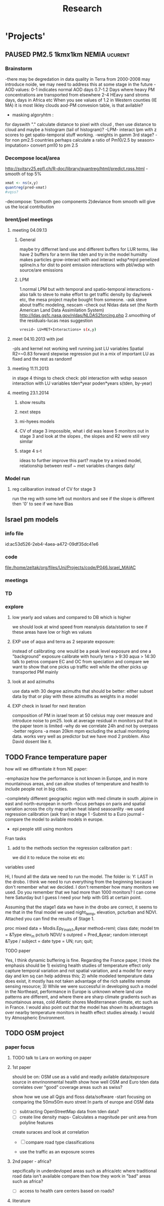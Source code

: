 #+TITLE: Research 
#+TODO: TODO(t) EXP(e) | SUBMITTED(s) K_TRACK(k) PAUSED(p) DONE(d) 
#+CATEGORY: work
#+TAGS:  first(f) read_only(r) allan(a) 
#+STARTUP: overview  inlineimages eval: (org-columns)
#+PRIORITIES: A
#+OPTIONS: toc:nil 

* 'Projects'
** PAUSED PM2.5 1kmx1km NEMIA					    :ucurent:
  
*** Brainstorm
-there may be degredation in data quality in Terra from 2000-2008 may introduce noide, we may need to address this at some stage in the future
-AOD values:
0-1 indicates normal AOD days
0.7-1.2 Days where heavy PM concentrations are transported from elsewhere
2-4 HEavy sand stroms days, days in Africa etc
When you see values of 1.2 in Western counties (IE MA) it is most likley clouds
aod-PM convesion table, is that avilable?
- masking algoryhtm :
for dayswith "." calculate distance to pixel with cloud , then use distance to cloud and maybe a histogram (tail of histogram)?
-LPM- interact lpm with z scores to get spatio-temporal stuff working.
-weights in gamm 3rd stage?
-for non pm2.5 countries perhaps calculate a ratio of Pm10/2.5 by season> imputation> convert pm10 to pm 2.5
*** Decompose local/area
http://svitsrv25.epfl.ch/R-doc/library/quantreg/html/predict.rqss.html
-smooth of top 5%
#+begin_src r
xmat <- ns(x,y)
quantreg(pred~xmat)
#vqss?
#+end_src
-decompose:
1)smooth geo components
2)deviance from smooth will give us the local contribution
*** brent/joel meetings
**** meeting 04.09.13
***** General
maybe try differnet land use and different buffers for LUR terms, like have 2 buffers for a term like tden and try in the model
humidty makes particles grow-interact with aod
interact wdsp*mjrd
penelized spline/n.s for dist to point emission
interactions with pbl/wdsp with source/are emissions
***** LPM
1.normal LPM but with temporal and spatio-temporal interactions
-also talk to steve to make effort to get traffic density by day/week etc, the mesa project maybe bought from someone.
-ask steve about traffic modeling, nescam
-check out Nldas data set (the North American Land Data Assimilation System)
http://ldas.gsfc.nasa.gov/nldas/NLDAS2forcing.php
2.smoothing of the residuals-lucas neas suggestion
#+BEGIN_SRC sh
vresid~ LU+MET+Interactions+ s(x,y)
#+END_SRC
**** meet 04.10.2013 with joel
-pls and kernel not working well
running just LU variables Spatial R2=~0.83
forward stepwise regression
put in a mix of important LU as fixed and the rest as randomf
**** meeting 11.11.2013
     :PROPERTIES:
     :ID:       661bffef-4085-46ca-8344-ea0eb62a01ed
     :END:
in stage 4 things to check check:
pbl interaction with wdsp
season interaction with LU variables
tden*year
poden*years
s(tden, by-year)
**** meeting 23.1.2014
***** show results
***** next steps
***** mi-hyees models
***** CV of stage 3 impossible, what i did was leave 5 monitors out in stage 3 and look at the slopes , the slopes and R2 were still very similar
***** stage 4 s-t
      :PROPERTIES:
      :ID:       b1f42285-be84-4b26-8867-5c086e243211
      :END:
ideas to further improve this part?
maybe try a mixed model, relationship between resif ~ met variables changes daily/
*** Model run
**** reg calibaration instead of CV for stage 3
run the reg with some left out monitors and see if the slope is different then '0' to see if we have Bias 
** Israel pm models
   :PROPERTIES:
   :ID:       599074f7-2550-40ab-ba04-782947688ce0
   :END:
*** info file
id:ac53d526-2eb4-4aea-a472-09df35dc41e6
*** code
file:/home/zeltak/org/files/Uni/Projects/code/P046.Israel_MAIAC
*** meetings
*** TD
*** explore
**** low yearly aod values and compared to DB which is higher
 we should look at wind speed from reanalysis data/station to see if these areas have low or high ws values

**** EXP use of aqua and terra as 2 separate exposure:
instead of calibrating: one would be a peak level exposure and one a "background" exposure
calibrate with hourly 
terra > 9:30
aqua > 14:30 
talk to petros
compare EC and OC from speciation and compare
we want to show that one picks up traffic well while the other picks up transported PM mainly
**** look at aod azimuths
 use data with 30 degree azimuths that should be better:
 either subset data by that or play with these azimuths as weights in a model 

**** EXP check in Israel for next iteration
composition of PM in israel
teom at 50 celsius  may over measure and introduce noise to pm25.
look at average residual in monitors 
put that in the paper teom is limited
-why do we correlate 24h and not by overpass
-better regions
-a mean 20km mpm excluding the actual monitoring data. works very well as predictor but we have mod 2 problem. Also David dosent like it.
** TODO France temperature paper
   :PROPERTIES:
   :ID:       661912dc-74af-472a-ad07-f57affd87b96
   :END:
**** how will we diffrantiate it from NE paper:
-emphasize how the performance is not known in Europe, and in more mountainous areas, and can allow studies of temperature and health to include people not in big cities. 

-completely different geographic region with med climate in south ,alpine in east and north-european in north
-focus perhaps on paris and spatial variation across the city
map urban heat island
seasoanlity
-we used regression calibration (ask fran) in stage 1
-Submit to a Euro journal
-compare the model to avilable models in europe.
- epi people still using monitors
**** Fran tasks
***** add to the methods section the regression calibration part :
we did it to reduce the noise etc etc 

**** variables used
Hi,
I found all the data we need to run the model.
The folder is: Y:\France LAST in the drobo.
I think we need to run everything from the beginning because I don't remember what we decided.
I don't remember how many monitors we used. Do you remember that we had more than 1000 monitors? 
I can come here Saturday but I guess I need your help with GIS at certain point.


Assuming that the stage1 data we have in the drobo are correct, it seems to me that in the final model we used night_temp, elevation, pcturban and NDVI. Attached you can find the results of Stage 1.

proc mixed data = Modis.Ep_Final_s1_&year method=reml;
 class date;
  model tm = &Type elev_m pcturb NDVI/  s outpred = Pred_&year;
   random intercept &Type / subject = date type = UN;
run;
quit;
**** TODO paper
Yes, I think dynamic buffering is fine. Regarding the France paper, I think the emphasis should be 1) existing health studies of temperature effect only capture temporal variation and not spatial variation, and a model for every day and km sq can help address this; 2) while modeled temperature data does exist, it mostly has not taken advantage of the rich satellite remote sensing resource; 3) While we were successful in developing such a model in the Northeast, performance in Europe is unknown where land use patterns are different, and where there are sharp climate gradients such as mountainous areas, cold Atlantic shores Mediterranean climate, etc such as in France. I would also point out that the model has shown its advantages over nearby temperature monitors in health effect studies already.  I would try Atmospheric Environment. 
** TODO OSM project
*** paper focus
**** TODO talk to Lara on working on paper
**** 1st paper
should be on:
 OSM use as a valid and readly avilable data/exposure source in envrinonmental health 
show how well OSM and Euro tden data correlates over "good" coverage areas such as swiss?

show how we use all Qgis and floss data/software
-start focusing on comparing the 50mx50m euro street In parts of europe and OSM data

- [ ] subtracting OpenStreetMap data from tden data?
- [ ] create line density maps- Calculates a magnitude per unit area from polyline features
create suraces and look at correlation 
- [ ] compare road type classifications 

- use the traffic as an exposure scores 
**** 2nd paper - africa?
sepcifically in underdevloped areas such as africa/etc where traditional road data isn't available
compare then how they work in "bad" areas such as africa?
- [ ] access to health care centers based on roads? 
**** literature
  perliminary lit review on OSM use in environmental health resulted in little to no studies
  there are some stuides using OSM as data sources in public health in general but no comparios or quantative examples on OSM vs traditinal traffic/road use data
  however there are many studies looking at OSM and OSM use in studies in terms of valididty, accuracy coverage etc:

  http://koenigstuhl.geog.uni-heidelberg.de/publications/2010/Zielstra/AGILE2010_Zielstra_Zipf_final5.pdf

  http://link.springer.com/chapter/10.1007/978-3-319-14280-7_15

  http://ieeexplore.ieee.org/xpl/login.jsp?tp=&arnumber=6822226&url=http%3A%2F%2Fieeexplore.ieee.org%2Fxpls%2Fabs_all.jsp%3Farnumber%3D6822226

  http://wiki.openstreetmap.org/wiki/OSM_and_OSL_differences_analysis

**** data 
***** Africa data:
 we are focus tanzania and then zoom area round dar el salam in spcifacly
 OSM-data OSM
 road data isn't there from govermental agencies


 What is available
 Which country are we comparing?
***** Euro (swiss)
 what data is available:
 send the road network data
 eurodata at 50m comapre to OSM data

** DVT admissions and PM
   :PROPERTIES:
   :ID:       2668bdf2-f4de-40cd-b57f-101a88076ba7
   :END:
*** info
The variable thromb is based on the first main diagnosis of admission, while thromb2 is based on primary and secondary admissions.
The ICD are below
thromb=0;
if (icd11 in (415, 451, 453)) then thromb=1;
*** secondary stage
**** Ask antonella about medical history, prev admisons, causes
-look into weather had cancer yes/no
-hospitalized last 90 days
**** add interactions
:PROPERTIES:
     :ID:       bd8bcdf7-4bbc-44f4-a7f2-eb65bdd2d333
     :END:
- for c-xover try individual level and zip level SES, sex, urban-rural
- interact with ndvi/percet of open space in both short and long term
  (CXover and Ts)
-look at interacting with season (winter vs summer)
**** Survival analysis
     :PROPERTIES:
     :ID:       8e80e09e-3dba-4bb1-a09e-50c09b8b28f5
     :END:
Try running a survival anlysis or maybe a posion survival analyis (SA) (look at johana 6 city paper)
if running a posion SA we can extract the random slopes fro every zipcode and with smoothing create a spatial map showing risk areas
*** Smooth the random slopes to create risk maps
*** peripheral artery disease (Andrea) and AE
**** idea
By reading this paper it came back to my mind that there is another orphan cardiovascular disease in air pollution research: peripheral artery disease. This is usually due to atherosclerosis and narrowing of the arteries in the limbs and an lead to severe outcomes such as amputation.
 It makes sense to be affected by air pollution, but last time I checked no one had published anything on this. With a large database and geospatial resolution, PAD would be an obvious one to look at.
**** data from antonella
when there is no 2, it means that they are created form first diagnosis, when there is the 2 it means that are created based on 1 and up to 5 secondary diagnosis
so the ones with the 2 should have higher numbers of hospitalizations    

** Mexico PM model 
   :PROPERTIES:
   :ID:       6bbf7400-720f-437e-bbbc-213154482dd2
   :END:
*** mexico joels ideas

consider using other pollutants around the city specifacly indicators for high traffic, use n02 and co and create an indicator where co/pm and no/pm is in the top third and create a high traffic indicator
-similarly try to make an indicator for partical color composition, look at ratio for pm10 and pm2.5
-filter for spatial pattern-cloud contaminated days
-concnerd using teoms Vs filter based (like in the usa) 
-use aeronet site in city to check maiac aod
- interactions for time for almost anything if you run a full model: interact with aod, all LU, all met. each one interacting
- lag terms for every day well have lags:
 pm~aod+aod01
if prev day isnt avilable we use the same day twice
-to borrow information across space create a variable that weights and down weights low aod observations per day
*** Top pri
**** EXP weight sites in Mod1 by inverse of nearby missing AOD (downweight sites near clouds)	 	
**** Joel suggests we put time interactions on almost everything
  which interaction
  file:/home/acjust/projects/airmex/code/LUR_Mex_1b_clean_local.R

**** if no points to calibrate against - maybe don't use mean slope/intercept for mod2 prediction
  what about instead clustering to find characteristics of days that predict the AOD-pm relationship
  and substituting slopes/intercepts from those instead for the many days when no calibration is occuring because mod1 is empty on that day (no aod near monitors)

**** EXP add high res local smoothing in mod1 
  in mod1 file, join the monitor to average of nearby AOD

**** Workflow and fixes
**** EXP Discover patterns of bad AOD data using spatstat to check for contiguous regions

***** create paths so S:/ and S:/EOME taken care of automatically
***** EXP Enhance geomerge
      :PROPERTIES:
      :ID:       063b3058-0d6b-4f36-820c-adfd60cf1f8f
      :END:
don't fail on missing
don't require matrix ID to be character
better arguments inline with common gis terminology

***** joel and Bernt talk
****** Dynamic threshold of high aod (exclude high aod if monitor are low)
****** Or substitute nearby Monitor pm if aod high but Mon is low (bad ground measure).
****** Look at diurnal pattern (pm, pbl) to predict when build up occurs. Use both aqua and terra as predictors?
****** Cross validation: bootstrap prediction after leaving out two monitors with replacement, make predictions, check r2
****** Try aod divided by pbl. Or cluster groups of days (by pbl profile). Fit different models for subsets?
****** Handle data as a matrix, smooth with a weighted kernel. Strip off measures near edges.

**** EXP add flag to exclude closest in mean calc in geomerge/nearestbyday
**** PLS regression 
*** lower pri
**** TODO [#A] LUR; space-time smoothing; nearby cells weighted for missing and previous day (if gone, use today)
**** is the ground monitoring data under a cloud otherwise the same as when not clouded (apart from precip events)?
**** does relationship of Aqua and Terra give us info? early pollutant build-up vs continuous across the day? :newdata:
**** can I extract cloudiness from NOAA dataset?
**** can we construct a surrogate for particle color composition?
**** pick satellite (Aqua vs Terra) based on which one has lower uncertainty in gridcells that join to monitors :newdata:
**** validate at schools
  To show that AOD is helping
  compare mod3 predictions with measures at schools
  how does this compare to assigning the closest real mon?

**** LUR-Mex: Why is our mod1 dropping UIZ and SJA in much of 2007 - it looks like there was daymean measured there before
**** compare two approaches to imputing at sites missing all AOD (in a year)
    - after stage 3, assign the closest grid cell prediction (or average the near ones)
    - fill in those grid cells with stage 2 predictions and then run the smooth mod3 part
    - add land use terms later on to improve these predictions further

**** transform elevation so that it isn't correlated with intercept (subtract min before log)

**** running all years at once vs 1 year at a time (mod1 in particular)
**** are there temporal trends? 
**** look at a plot of the random slopes and intercepts as a function of time
**** can we get traffic data from google
**** if points are completely missing				    :newdata:
  wait and see if after the new data we still have missing grids
  take average of closest non-missing bestpred by day - to smooth over them

**** use OpenStreetMap roadways (downloaded July 31, 2013)
**** show relation of PBL height and how well AOD agrees with monitor (is this unique to MCMA?)
**** show importance of roadway network as a source - maybe fit model without a rden and show how gridcell estimates differ as a function of the proportion of heavy roadways

**** stage 4 model (local PM)t					  :coremodel:
  take residuals from stage 3 model and then regress that with 
  very fine resolution (50 or 100 or 200m) spatial and temporal terms
  this could be added back to overall prediction - much more detail because not just on 1x1 scale

**** Try removing (in mod1&2) aodid gridcells that have very few passable days (<100) :newdata:
  since they may have ground conditions that are weird

**** incorporate MODIS characteristics for aodid grid cells (or other landcover dataset)
  especially since these could change over the decade


**** Checking new data						  :coremodel:
  aeronet: AOT_440 in 2003 2004 vs schools PM
  look at REDMA (filter based PM2.5) 
  look hour of flyover PM2.5 (could diurnal throw us off) using dat.hr
  interaction with rain (rain scatter looks like particles)
  Redo time series plot dropping points on rain days

**** some monitors are poorly correlated with aod:		    :newdata:
  why is this? geography (notheast of the city); 
   political boundaries (outside df run by different agency)?; 
   elevation? proximity to local sources?
**** additional covs. 
  Data to integrate/other data sources:

  Use spatially distributed precipitation data (but maybe only DF, see also conagua?)

  Add in some representation of point sources (layer in GIS)

  Use land use/greenspace
    
**** Use aeronet - maybe as a super-monitor (weighted?) Use other satellite data?


**** Use a latent class linear mixed model (LCLMM) to generate PBL patterns as predictors (see ?lcmm::hlme); 
  See also Schafer et al.

**** Proportion of the day with wind from the north (if point sources matter)?
**** Andrew Ng's strategy for assessing bias vs variance in prediction algorithms (see coursera videos)
****  Should we try to impute missing PBL (especially runs of multiple missing days) 
**** Construct directional buffers and intersect these with road density for each point;
  consider upwind traffic on each day (directional road density weighted by daily wind)

**** TODO spatial join to best close point
  Instead of taking the closest AOD point to each monitor for each day, what if we took each of the points within some distance and ran a regression then preferentially weight our selection AOD points to pick those sites with best agreement to monitor (likely a function of local land use features). The best agreement could be not the closest point, but the one downwind the most, or with the most similar amount of roadway, etc... This could really impact calibration in Mod1.
  see also LUR_Mex_4b_2_vignette_spatialjoin.R

****  Are there better predictions at stations with their own met monitoring?
  does it matter if you have the spatial/temporal covs from your own monitor Vs. borrowing it from nearby
****  Does open streetmap give the same predictions as municipal GIS
**** TODO For any pair of monitors, what is their correlation as a function of distance (manual semivariogram)
****  Are seasonal patterns driven by rain alone or rain + other factors
****  If there are temporal patterns (decreases) are any particular predictors major drivers of these trends (interaction by time)
****  If we compare school monitor stations with closest SIMAT monitor - how good are they?
**** Fix R code to convert latlon to UTM 14N
****  Why is our mod1 dropping UIZ and SJA in much of 2007 - it looks like there was daymean measured there before :newdata:
**** Add no2 and co; indicator for days with high co to pm ratio (top third), same with no2	 	
  using additional monitoring data (co-pollutants) as an indicator of the composition (daily or by sub-region&day)
**** Add pressure to data from noaa	 	
**** Air mex Pm 10 to pm2.5 ratio, could that change how well it fits	 	

 		
**** Calibrate TEOM against filter-based PM2.5 measure - could burn off volatiles and under-report PM2.5, maybe varying by seasons/locations	 	
**** import from HDF4 using R: maybe recompile rgdal from source? see link	 	
**** impute missing pbl	 	
 	  check out Amelia, maybe single impute time-series?
	  http://cran.r-project.org/web/packages/Amelia/vignettes/amelia.pdf
****  RH modifies particle size distribution - need to include	 	
****  scraping google or bing road traffic	 	
****  use lots of spatial terms with PLS regression a la Sampson paper 
****  seasonal patterns - are these just due to rain?	 	

*** Health outcome studies
***** Birth outcome analysis
****** Derive predictions for different lag times/prenatal periods 
****** and plot bweight~airpollution parameter as a function of prenatal windows
****** distribuated lag model
****** Assign participant addresses to ageb as a proxy for neighborhood?
*** papers 
**** methods paper
***** draft methods - ask Mara about GPS devices used by drivers	 	
*** exposure paper #1
**** critical path to be done for paper
***** fix CV convergance errors/fix approach in general
  update local datasets 
    RAMA, precip, pbl
  recast data to Yuji's centroids
    AOD
    road density
    elevation
  handle missing pbl
  run three stages again
  minimal additional cloud cleaning
  draft results
*** TODO explore road classifications 
** Italy PM models
*** Diffrances then NE paper:
- in in europe
- mountanius regions in north mediteranian climate in south
-Submit to a Euro journal
-compare the model to the ESCAPE LUR models, show how we do much
better
-compare in Brecsia- the town with and without smellter, talk to
Brent about this
- aod in upwind squere is excellent predictor for a specifc grid cell 
avg Per day, weighted average per grid cell 
*** Bob Wright italian Grant
*** grant reports,how do we publish so the grant doesent get annoyed, first author where, etc
exposure paper- france -last or first
exposure paper-massimo first/last
*** TODO OMI OC
how well the maiac algo does with high OC (organic carbon) in southern italy.
aerosol index OMI- second iteration
from email:

#+BEGIN_EXAMPLE
I want to report an interesting discussion I had last week with Daniel Jacob. We have a Indonesian Smoke project, where Daniel's group runs nested GEOS-Chem models for Southeast Asia with fire emissions estimates from a group at Columbia (Ruth DeFries) and I do a health impact assessment. There was one seasonally unusual air pollution peak in Singapore which was due to fires in Indonesia, but AOD did not pick it up. However, the OMI Aerosol Index did. Daniel's group came up with two contributing factors. One is that there was some sand transport from Arabia and and the look up tables do very poorly when dust is mixed with organic carbon. The other is that the AI from OMI is in the near ultraviolet, and organic aerosols are picked up better in that frequency. 
This may have implications for Italy, where there is dust transport, even when there is not a peak event, and where there is wood smoke in the winter. I wonder if we could look at AOD in the 400nm range, or make use of the AI to help with the model?
#+END_EXAMPLE

** MAIAC EURO Consortium 
*** info file
id:
*** code
file:
*** meetings
**** Kees talk 13.5.2015
***** elena 
 john goliver 
***** data AOD is being processed for Swiss
 should be ready by next 48h
 will send via FTP 
***** skype call to discuss meeting agenda
***** OSM project 
 see [[*OSM project][OSM project]]
***** TODO create a pan euro dataset
**** Kees talk 03.06.2015
***** hired a ma student to work on OSM project
 perhaps organize a skype call soon between us? or start with getting her data
***** AOD data is proccesing..
 took long time but should be ready in next few days
***** TODO rome meeting 07/2015
grant aim data for whole europe including osm data
impute pm2.5 from pm10 data in low pm2.5 years
*** TD
**** TODO send massimo AOD Sweden
**** TODO [#A] send KEES AOD corrected swiss data
*** grant ideas
**** supplementing PM2.5 with PM10-25 relationship in  that year
**** compare euro wide model with localized model
**** centralized repositoary and data sharing
for my NAS, with FTP access to project members?
later if we get grant money we can build a server+NAS some centralized location
**** GEOSCehm integration
** italy temperature models
*** Ideas
tmin tmax use 4 measuremtns per day and use aqua and terra talk to
brent of a method to to a sophisticated way to impute t from aqua and
track`
** Israel temperature models (LST-ta)- Aaar Rozenfeld
*** different calibration methids 
*** comparing the wrf model in israel to our model as part of the methods paper
** Sulfate analysis-explore calibrating the data we have with Sulfate instead of PM2.5
    :PROPERTIES:
    :ID:       d458a94c-40a6-4b76-9ebe-020f7b9a3fa8
    :END:
**** Get and use 3X3 km data?
**** get sulfate data from EPA
antonella dosent have sulfate data, is it from EPA data website?
- specification data from antonella
-also email choon min
** Multi Pollutant project-living in the modern environment (with Jamie)
*** meeting with jamie
**** 15.7.2013 prepare MA datasets of temp,PM,NDVI,SES stuff and other perhaps to prepare to the regression tree
-look into Ozone (O3) and sat. data for possible future modeling
-So2 is very low in the usa, better to look at NO2
-NDVI as an exposure
-Noise is very hard to model, no noise data, height, buliding material etc
-walkabilty
-comapre urban vs rural and citiy vs city (Boston Vs New York)
-access to food places (such as supermarket etc) - can use google maps for that maybe
-maps to create shape files
-mcast scores in MA (standerized tests), this test is taken by all MA students> can be used as an outcome
-conn health data (birth weight)
*** stat metoods
**** regression tree speciffacly random forest
-regression trees (usually run in R) are like informative clustering with health end points> exposure
-the theory is to put all exousre variables (with temporal variation not SES etc) and it will give you for the specific outcome what the most important one is. its like running all these interactions for ll the exposuresi
-the random forst is an attempty to make it more robust, and see which Variable (exposres in our case) is most important
**** Check Mboost R package for regression trees
*** things to look at as exposures
-urban form
-wakability
-prox to hospitals
-socio economic disatvanteges measures
-urban classification
*** meeting with Allan and Jamie
** Noise pollution Israel- omer harovi
*** sources
**** israel contacts
Shuki Cohen from Matat, or Shlomo may also be able to help you
    
** haifa project
*** map of mean BW, height and circumfernace compared the delta of these variables (change over year)
compare this to tel aviv and hadera
this is done per SSA in haifa and tel aviv and hadera for the whole city
*** main exposure-outcome 
**** double kernel exposure (will be as contour)
beysian kriging- nox sox pm2.5 (used in some station from imputin from pm10 via a 0.45 ratio)
*** checking deltas of change in air pollution and changes in outcome
look at change in delta air pollution vs delta of change in outcome 

** France Pm models
*** info file
id:23371787-acbe-41fa-8bab-5a2e91c1e61e
*** code
file:/home/zeltak/org/files/Uni/Projects/code/P031.MAIAC.France

*** Meetings
**** johanna meeting [2015-06-12 Fri] 
*** TODO'S

** OSM-environmental health project (lara)
*** info file
id:
*** code
file:

** R01 Cardiovascular Health and Air Pollution: A National Study
*** info file
id:
*** code
file:
*** meetings
**** preliminary exposure talk talk [2015-05-26 Tue] 
 To summarize our talk today we agreed to have a framework in place which will include the following:
 1.we will start in the next few weeks to build a nationwide dataset with all the temporal and spatial predictor needed for modelling the entire country:
 I will create over the next few days a document of all needed data (including sources and will send it over soon (to mihyee and Anna as well))

 2. We will create soon a overall nationwide 1km grid which will be used for all our modeling in all area.
 we agreed that areas inhabited mainly by coyotes (that is with population of less then X per 1kmsq) will be flagged and later on dropped from the individual modles

 3. We will try to use the same overall modeling methodology in all areas but with slight tweaks for each region (based on the changing geo-climatic conditions)
 This will also allow testing different methods in each region to enhance the fits.

 4. we will make an effort to acquire actual emissions for all point sources across the country (from EPA?)

 5. once we get the nation wide spatial-temporal dataset going we will try and see region each student works on, but this can be discussed further down the road
**** Database building meeting [2015-06-04 Thu] 
***** PM2.5
  - We will gather PM data from both EPA and IMPROVE sources
  - mihye has experience with collection of such data and can collect the data across the USA
  - mihye: could you send us all the link to the new site replacing the Views website?
  - these websites were used before to download the data is:
    http://views.cira.colostate.edu/web/DataWizard/
    http://www.epa.gov/ttn/airs/airsaqs/detaildata/downloadaqsdata.htm
  - Also we should contact Qian (cced) and coordinate this with him,  since he will also be running USA wide GEOSCHEM models and we don't want to duplicate our data collection efforts
  - We also need to check the different measurement type (that is teom vs other methods) since this could effect the calibrations

***** AOD
 - AOD MAIAC based data is available on DROBO after mihye downloaded it from my FTP server. 
 - We need to convert the hdf files to csv/MATLAB files 
 - check data availability for all years on USA data
 -  The latest code to extract these hdf via matlab is attached to this email
 -  When shi has time we should discuss Matlab use and how to optimize the code 

***** Meteorology (NCDC/EPA data)
 - We will collect data from NCDC and EPA site and collect the following met data:
 Temp,wdsp,RH,Visibility
 - this is the link to download the NCDC data
 http://www7.ncdc.noaa.gov/CDO/cdoselect.cmd?datasetabbv=GSOD&countryabbv=&georegionabbv=

***** NDVI
 - NDVI data is freely available from the reverb website:
 http://reverb.echo.nasa.gov/reverb/#utf8=%E2%9C%93&spatial_map=satellite&spatial_type=rectangle

 - We use 1 month time scales since NDVI does not vary dramitccly from day to day
****** TODO We should also talk to peter james since he may already have NDVI data on a national scale and we can save use the download and proccesing time.
***** PBL 
 - I already have PBL data from 2000-2012 across the USA
 - we will need to download 2013-2014 data from North American Regional Reanalysis dataset
 - This is the NARR website for PBL
 http://nomads.ncdc.noaa.gov/data.php?name=access#narr_datasets
***** rain/percipitation
 - we may want to also get rain data from the above reanalysis data
 http://nomads.ncdc.noaa.gov/data.php?name=access#narr_datasets
***** Roads
 - We can use ESRI or TIGER road data classified into (classified 'A' roads) and create surfaces to calculate "road density" as a proxy for traffic density. This has worked well in the past yet it is time invariant.
 - we excluded A5 (vehicular tracks), A65 (ferry crossings) and A7(other thoroughfares, walkways, alleys, driveways).  
 - We use ArcGIS Spatial Analyst Line Density tool was used to calculate density of roads per sq km within 1 km for 1 km grid.
 - Another approach would be to look into national road density data (either observed data or modeled). here is a link to investigate
 http://www.rita.dot.gov/bts/sites/rita.dot.gov.bts/files/publications/national_transportation_atlas_database/index.html

***** fire indicator from modis 
 - We will try to investigate fire indicators from MODIS to try to incorperate as a predictor in specific areas across the USA
 http://modis.gsfc.nasa.gov/data/dataprod/nontech/MOD14.php
***** dust
 - The same will go for Dust , this is important in the south-western areas and arid places.
***** omi data
 - We will investigate the Aerosol index and  ultra violet index of the OMI satellite.
 - Below is in depth details on the OMI satellite
****** OMI - Ozone Monitoring Instrument
 OMI, onboard NASA’s EOS-Aura (Earth Observing System-Aura), measures the Earth reflectance spectra in both the VIS and UV spectral bands (270–500 nm) and has been used to distinguish between UV-absorbing aerosols, such as desert dust, and weakly UV-absorbing aerosols and clouds (Kazadzis et al. 2009; Stammes and Noordhoek 2002). Aura was launched into a sun-synchronous orbit on July 15, 2004, and globally observes e earth between 13:00-14:00 UTC with a nearly daily pass. The Aura satellite orbits at an altitude of 705 km in a sun-synchronous polar orbit with an exact 16-day repeat cycle. There is an approximate ~8 min time lapse between the Aqua and Aura overpasses. The orbital inclination is 98.1 degrees, providing latitudinal coverage from 82° N to 82° S
  The OMI is an imaging spectrometer that measures solar light backscattered by the Earth’s atmosphere and surface (Bucsela et al., 2006). The instrument consists of two spectrometers, one measuring the UV spectral range from 270 to 365 nm in two sub-ranges (UV1: 270–314 nm, resolution: 0.42 nm, sampling: 0.32 nm; UV2: 306–380 nm, resolution: 0.45 nm, sampling: 0.15 nm), the other measuring the UV-visible spectrum from 350 to 500 nm (resolution: 0.63 nm; sampling: 0.21 nm). OMI uses a CCD array with one dimension resolving the spectral features and the other dimension allowing a 114º field of view, providing a 2600-km viewing swath transverse to the orbit track. Its nadir spatial resolution ranges from 13x24 to 24x48 km2, depending on the instrument’s operating mode and observing geometry. 

 Products: 
 UV-AAI /VIS-AAI - The absorbing aerosol index (AAI) is derived from the change in the spectral dependence of backscattered UV radiance by aerosols relative to Rayleigh scattering in the 354-388 nm spectral range. The AAI was found to be a useful indicator of elevated concentrations of UV absorbing aerosols, such as dust, taking a near zero value for clouds and weakly absorbing aerosols and a positive value for desert aerosols.
 	
 The measured I is the intensity of light observed by the satellite-sensor while the calculated I is based on radiative transfer model results. The advantages of using the UV-based data for aerosol properties are that in this spectral range most surfaces (except for snow) have very low scattering therefore a good separation with the aerosol-signal is possible. As mentioned earlier, dust particles show positive AAI values while urban fine particles usually have AAI values near. 

 AAOD- The Aerosol Absorbing Optical Depth (AAOD), retrieved from the OMI platform, apparently represents the absorbing fraction of particles dependent on the AOD and the SSA in a certain wavelength.
			
 NO2  - integrated column data (80km vertical resolution) as a proxy to particles created mainly by fossil fuel burning and agriculture sources. It is retrieved in the blue wavelength range (420-450nm)  of the OMI platform .

 Obtaining data examples:
 http://disc.sci.gsfc.nasa.gov/Aura/data-holdings/OMI 
 http://mirador.gsfc.nasa.gov/cgi-bin/mirador/LocationTimeAttribute_Search.pl?tree=project&project=OMI&&dataGroup=L2_V003&dataset=OMAERUV.003&version=003&CGISESSID=d5b768a67f81f0d3cef6a509eb98f524
***** point emmisons and Area emssions 
 - Data will be obtained from EPA
 - include PM25,PM10,NoX,SO2
 - we will calculate total sum of each pollutant,distance to point source emission, total emissions per area, and buffers of 3k,10k,15k around point sources
***** from NLCD raster
 - data will be downloaded from the National Land Cover Database (NLCD)
 http://www.mrlc.gov/nlcd06_data.php
 several LU classifications on can be calculated to the 1km resolution
 We should check we peter james if they already have such data
 These are the values and method we used in previous analysis

 Op Value:21 Developed, Open Space - Includes areas with a mixture of some constructed materials, but mostly vegetation in the form of lawn grasses.  Impervious surfaces account for less than 20 percent of total cover.  These areas most commonly include large-lot single-family housing units, parks, golf courses, and vegetation planted in developed settings for recreation, erosion control, or aesthetic purposes.
 Ld Value: 22 Developed, Low Intensity -Includes areas with a mixture of constructed materials and vegetation.  Impervious surfaces account for 20-49 percent of total cover.  These areas most commonly include single-family housing units.
 Md Value: 23 Developed, Medium Intensity - Includes areas with a mixture of constructed materials and vegetation. Impervious surfaces account for 50-79 percent of the total cover.  These areas most commonly include single-family housing units.
 Hd  Value: 24 Developed, High Intensity - Includes highly developed areas where people reside or work in high numbers. Examples include apartment complexes, row houses and commercial/industrial.  Impervious surfaces account for 80 to100 percent of the total cover.
 Df Value: 41 Deciduous Forest  - Areas dominated by trees generally greater than 5 meters tall, and greater than 20% of total vegetation cover. More than 75 percent of the tree species shed foliage simultaneously in response to seasonal change.
 Ev  Value: 42 Evergreen Forest - Areas dominated by trees generally greater than 5 meters tall, and greater than 20% of total vegetation cover. More than 75 percent of the tree species maintain their leaves all year. Canopy is never without green foliage. 
 Mf Value: 43 Mixed Forest - Areas dominated by trees generally greater than 5 meters tall, and greater than 20% of total vegetation cover. Neither deciduous nor evergreen species are greater than 75 percent of total tree cover.
 Sh Value: 52 Shrub/Scrub - Areas dominated by shrubs; less than 5 meters tall with shrub canopy typically greater than 20% of total vegetation. This class includes true shrubs, young trees in an early successional stage or trees stunted from environmental conditions.
 Gr Value: 71 Grassland/Herbaceous - Areas dominated by grammanoid or herbaceous vegetation, generally greater than 80% of total vegetation.  These areas are not subject to intensive management such as tilling, but can be utilized for grazing.
 Pa  Value: 81 Pasture/Hay  - Areas of grasses, legumes, or grass-legume mixtures planted for livestock grazing or the production of seed or hay crops, typically on a perennial cycle. Pasture/hay vegetation accounts for greater than 20 percent of total vegetation.
 Cr Value: 82 Cultivated Crops - Areas used for the production of annual crops, such as corn, soybeans, vegetables, tobacco, and cotton, and also perennial woody crops such as orchards and vineyards. Crop vegetation accounts for greater than 20 percent of total vegetation. This class also includes all land being actively tilled.

 NLCD 2006 30 m resolution rasters was reclassified as rasters for each of the individual land uses listed above.  In each raster cells with the specified land use were given the value 1 all other cells were set to 0

 ArcGIS Focal statistics tool was used to sum up the 33 X 33 neighboring 30 m cells and the result divided by 1089 to give an approximate value of percent of each land use within 1 km of center point of each 30 m cell.  Missing values, for example along the coast and boundaries of the study region were treated as zero.  The focal statistics tool used a mask extending 5 km beyond the state boundaries for the eastern US states defining the study area.  
 
***** dividing USA into sub regions 
 Traditionally we have clustered ares based on the geo-climatic characteristics of regions across the USA.
 We will look at taking PM monitors and look at correlations between them
 we will then try and cluster these by regions to try and compare that to our traditional way of clustering regions by geo-climatic characteristics.
 We should contact brent regarding the clustering method.

***** pop density
 We can use ESRI data on population per census/tract to get at population density for each 1km gridcell
 mihye already has a system in place and she will be in charge of doing that
 previously we have done this:
 Census block group boundaries from ESRI Data and Maps provided with ArcGIS 10 were used.  Area of block groups in square miles was an attribute in this data and was converted to square kilometers.  This appears to be total square miles not dry land square miles.  Census block group population per square kilometer has been used for the BC model.  The median block group area  in MA is 16 sq km, so block group level data seems an appropriate scale for a 1 km resolution model.  For the 50 m spatial resolution lpm variable block population data was used to estimate population density at a finer spatial scale. A disadvantage of this approach is that it assumes population is uniformly distributed within a census block and noise is introduced by small blocks with 0 population and neighboring blocks with very different populations.  Population density could represent the effects of home heating sources on air pollution or air pollution from traffic at a neighborhood scale. 

***** elevation
 -We can get freely available national DEM data across the USA via USGS:
 http://ned.usgs.gov/
 -Elevation is in  meters and can be interpolated from a 30 m resolution raster created from 1/3 arc second elevation data downloaded from USGS
 -we can use that to extract elevation to each 1km grid cell
 -We should also look at  deriving slopes for each grid cell
 -This can be done with using ArcGis and mihye already has experience of doing that
***** Meris satellite
 Data from european sattelite - We here in my Lab are looking into this and possible future applications

** storke and PM10 in israel
*** TODO ask allan abour long term analysis glmpql cells with 0	      :allan:
** Swiss MAIAC model
*** info filer
id:a2dffbf3-49ef-4fac-ad21-47a2d72a144c
*** code
file:
*** meetings
*** TD

* Future Project Ideas
** PM model (NEXT BRANCH)
*** MAIAC next stages
**** TODO call with Alexei
 cloud cover issue in Mexico; grid cells being masked because of bright surfaces (false clouds) and dropping of clear days
 (long time series with no scene coverage)
Israel data subsets with no raw correlation - Itai will send examples to Alexei (related: not certain why we have big differences
 in R2 from year to year in Israel and Mexico)
dust days not caught by MAIAC (in Israel); Itai and Meytar sending a few examples
(both areas) focus on improving a single year to speed iteration - we nominate 2004 - hopefully this lets us communicate back
 and forth.

We also heard some great suggestions that I am eager to try about TEOM recalibration; characterizing diurnal monitor patterns; comparing aeronet versus the closest monitors; attempting inverse variance weights on AOD; and carefully using both Aqua and Terra.

*** explore Callipso sattelite 
*** Future models ideas
**** TODO supplementing AOD by space and time
     :PROPERTIES:
     :ID:       bd374907-316e-4494-bbb1-f877ef09e627
     :END:
space: perhaps taking aod from n (~ 9) adjacent cells
time: take from prev/next day if no AOD avilable today
also we can maybe weight nearby cells by missingness/distance

**** TODO use calman filter to merge 1x1km to 3x3km
     :PROPERTIES:
     :ID:       162c23d1-7d21-4026-ac93-bbe20193c975
     :END:
we can supplment 1k data with 3k data where we preform lousy and dont do so well
**** look at interactions with wind 
random slope for each slopes for each wind direction
use wind speed to choose the best 9 grid cell aod 
reanalysis data set for wind direction
**** LPM- rule if you have a spline it should stop in distance X etc (₆In example₆ for A1 1500km).
**** Try removing (in mod1&2) aodid gridcells that have very few passable days (<100) :newdata:
     :PROPERTIES:
     :ID:       31731f52-2f71-4a2c-80e8-31e664617df3
     :END:
since they may have ground conditions that are weird

**** NEXT calculate for each day the corr between monitor and surronding AOD point in a X defined distance and take the highest correlation:
     :PROPERTIES:
     :ID:       4a7af949-7755-4087-87d4-d711815d260c
     :END:
modis isn't fixed and we are getting the centroid of the grid
it may be that the closest AOD point does not neccesarly correlate the best in a given point/day due to:
there maybe LU/temporal variables that are not centroid specific 

**** cover less densly populated areas across USA with 3x3 data 
**** smoothing of the residuals-lucas neas suggestion
#+BEGIN_SRC sh
resid~ LU+MET+Interactions+ s(x,y)
#+END_SRC
**** Take those smoothed surfaces from stage 3 and put them into stage 1 as another predictor, and if CV R2 goes up, use them?
**** Use aeronet - maybe as a super-monitor (weighted?) Use other satellite data
     :PROPERTIES:
     :ID:       5ce7437b-68c9-4227-928e-5e222f7cb922
     :END:
**** penelized spline/n.s for dist to point emission
     :PROPERTIES:
     :ID:       e7798cf3-03ab-4c67-be81-1dba135623ec
     :END:

      
**** Better error estimation
I have one other idea regarding error estimation. What I previously proposed samples spatial variability in error. We take the annual error in each monitoring location and do a LUR. But there is also temporal variability in at least the GEOS-Chem output, because the chemistry is not perfect and on some days that will matter more. For this I propose the following. On each day, for a region, e.g. New England, we compute the daily rmse. We can then regress these against temporal factors, mostly meteorological. 

**** mihyee weighted CV
#+BEGIN_SRC R
#remove.packages('lme4');
install.packages('c:/test/lme4_1.0-6.tar.gz', repos=NULL,
type='source')
#http://cran.r-project.org/src/contrib/Archive/lme4/
#If error, install R developer tool (Rtools31.exe default installation
at http://cran.r-project.org/bin/windows/Rtools/)
#After lme4_1.1-5, produces error like random coeff >= obs.
:options(lmerControl=list(check.nobs.vs.rankZ = "ignore"))
#https://github.com/lme4/lme4/issues/175
library(data.table); library(plyr); library(lme4); library(mgcv)
#Making a grand report table
#colnames(mod1table) <- c('Year', 'Group', 'OA_R2', 'CV_R2', 'CV_int',
'CV_int_se', 'CV_slope', 'CV_slope_se', 'RMSPE', 'spatial',
'temporal', 'RMSPE_spatial', 'LPM_CV_R2', 'LPM_CV_int',
'LPM_CV_int_se', 'LPM_CV_slope', 'LPM_CV_slope_se', 'LPM_RMSPE',
'LPM_spatial', 'LPM_temporal', 'LPM_RMSPE_spatial')
mod1table <- matrix(nrow=27, ncol=22); mod1table <- data.frame(mod1table)
colnames(mod1table) <- c('Year', 'Group', 'OA_R2', 'CV_R2', 'CV_int',
'CV_int_se', 'CV_slope', 'CV_slope_se', 'RMSPE', 'spatial',
'temporal', 'RMSPE_spatial', 'LPM_CV_R2', 'LPM_CV_int',
'LPM_CV_int_se', 'LPM_CV_slope', 'LPM_CV_slope_se', 'LPM_RMSPE',
'LPM_spatial', 'LPM_temporal', 'LPM_RMSPE_spatial', 'LPM_CV_2')
mod1table$Year <- rep(2003:2011, each=3); mod1table$Group <- rep(1:3, 9)
lu <- read.csv('C:/Data/Thesis/Topic 2/Data/Local
PM/pm_stations_lpmvariables_2_7_14.csv')
lu$dist_pemis[is.na(lu$dist_pemis)] <- 15; lu$dist_A1[is.na(lu$dist_A1)] <- 50
lu$elev_m <- NULL
m1.formula1 <- as.formula(PM25_2 ~ aod + TEMP.x + DEWP.x + SLP.x +
WDSP.x + VISIB.x + ah_gm3.x + NDVI + elev_m + pbl
                          + pcturb_1km + Emsn_Pt + PM10_Pt + NOX + (1
+ aod|Date/Region2))
m1.formula2 <- as.formula(PM25_2 ~ aod + TEMP.x + DEWP.x + SLP.x +
WDSP.x + VISIB.x + ah_gm3.x + NDVI + elev_m + pbl
                          + pcturb_1km + Emsn_Pt + (1 + aod|Date/Region2))
m1.formula3 <- as.formula(PM25_2 ~ aod + TEMP.x + DEWP.x + SLP.x +
WDSP.x + VISIB.x + ah_gm3.x + (1 + aod|Date/Region2))
m10.formula1 <- as.formula(PM25.y ~ AOD + TEMP.y + DEWP.y + SLP.y +
WDSP.y + VISIB.y + ah_gm3.x + Ave_Elev
                          + p_open + Ems_Pts + Ems_Cnty + A1_dist_km +
Sum_DISTAN + (1 + AOD|Date))
m10.formula2 <- as.formula(PM25.y ~ AOD + TEMP.y + DEWP.y + SLP.y +
WDSP.y + VISIB.y + ah_gm3.y + Ave_Elev
                          + p_open + Ems_Pts + (1 + AOD|Date/Region))
m10.formula3 <- as.formula(PM25.y ~ AOD + TEMP.y + DEWP.y + SLP.y +
WDSP.y + VISIB.y + ah_gm3.y + (1 + AOD|Date/Region))
ctrl <- lmerControl(optCtrl=list(maxfun=50000))
cv.records.year <- list()
options(warn=1) #Produce warnings right away where it occurs (if 2, stops)
for (i in 2003:2011)  {

  for (j in 1:3)  {

    print(paste(i, j))

    m1 <- read.csv(paste('C:/Data/Thesis/Topic 2/Results/Stage
1/Pred/Pred1 CSV/Pred1_', i, '_', j, '.csv', sep=''),
colClasses=c('SiteCode'='character')) #To keep leading zeros in
sitecode
    m10 <- read.csv(paste('C:/Data/Thesis/Topic 2/Deep Blue 10 Km/Data
in CSV/Stage1_', i, '_', j, '.csv', sep=""),
colClasses=c('SiteCode'='character')) #To keep leading zeros in
sitecode

    ####
    #M1<-PART OF SOCKET?
    #M1<-ONLY THE COMMON?
    ####

    combi <- merge(m1, m10, by=c('Date', 'SiteCode'))
    #load CV data for each aod resolution
    CV10.1 <- read.csv('C:/Data/Thesis/Topic 2/Results/Stage 1/Stage1_CV10.csv')
    CV10.10 <- read.csv('C:/Data/Thesis/Topic 2/Deep Blue 10
Km/Stage1_CV10.csv')
    #extract the RSMPE
    RMSPE.spatial.1 <- CV10.1[CV10.1$Year==i & CV10.1$Group==j, 'RMSPE_spatial']
    RMSPE.spatial.10 <- CV10.10[CV10.10$Year==i & CV10.10$Group==j,
'RMSPE_spatial']
    #create weights based on RMSPE
    w1 <- 1/(RMSPE.spatial.1)^2
    w2 <- 1/(RMSPE.spatial.10)^2
    #the j is for every region
    if (j==1) {m1.formula <- m1.formula1; m10.formula <- m10.formula1}
    if (j==2) {m1.formula <- m1.formula2; m10.formula <- m10.formula2}
    if (j==3) {m1.formula <- m1.formula3; m10.formula <- m10.formula3}

    out.m1 <- lmer(m1.formula, data=combi)
    combi$prednew <- predict(out.m1)
    mod1d_reg <- lm(combi$PM25_2 ~ combi$prednew)
    eval(parse(text=paste("mod1table[mod1table$Year==", i, " &
mod1table$Group==", j, ", 'OA_R2'] <- summary(mod1d_reg)$r.squared",
sep="")))

    #Site sHUFFLING- CV  per Site

    index <- unique(combi[, 'SiteCode']) #List monitoring sites
    suffled.sites <- sample(index) #Shuffle them
    quotient <- trunc(length(suffled.sites)/10) #Divide them by 10
    remainder10 <- ((length(suffled.sites)/10)%%1)*10
    series <- rep(quotient, 10)# take 10% of sites
    series[0:remainder10] <- series[0:remainder10]+1

    for (k in 1:10) { #set k-th CV
      if (k==1) {start <- 1; end <- series[k]} else {start <- end+1;
end <- start+series[k]-1}
      site.ith <- suffled.sites[start:end]
      combi$CVSetID[combi$SiteCode%in%site.ith] <- k
    }
    #Site sHUFFLING

    cv.results <- list()
    for (m in 1:10)  {

      trainset <- combi[!combi$CVSetID==m, ]
      testset <- combi[combi$CVSetID==m, ]

      out_90.1 <- lmer(m1.formula, data=trainset, control=ctrl)
      testset$prednew10.1 <- predict(object=out_90.1, newdata=testset,
allow.new.levels=TRUE, REform=NULL)

      out_90.10 <- lmer(m10.formula, data=trainset, control=ctrl)
      testset$prednew10.2 <- predict(object=out_90.10,
newdata=testset, allow.new.levels=TRUE, REform=NULL)

      #add the weights to the CV results
      testset$pmnew <- (w1*testset$prednew10.1 +
w2*testset$prednew10.2)/(w1 + w2)

      cv.results[[m]] <- testset
    }

    mod1d_all <- do.call(rbind, cv.results)
    mod1d_reg <- lm(mod1d_all$PM25_2 ~ mod1d_all$pmnew)

    eval(parse(text=paste("mod1table[mod1table$Year==", i, " &
mod1table$Group==", j, ", 'CV_R2'] <- summary(mod1d_reg)$r.squared",
sep="")))
    eval(parse(text=paste("mod1table[mod1table$Year==", i, " &
mod1table$Group==", j, ", 'CV_int'] <- summary(mod1d_reg)$coef[1,1]",
sep="")))
    eval(parse(text=paste("mod1table[mod1table$Year==", i, " &
mod1table$Group==", j, ", 'CV_int_se'] <-
summary(mod1d_reg)$coef[1,2]", sep="")))
    eval(parse(text=paste("mod1table[mod1table$Year==", i, " &
mod1table$Group==", j, ", 'CV_slope'] <-
summary(mod1d_reg)$coef[2,1]", sep="")))
    eval(parse(text=paste("mod1table[mod1table$Year==", i, " &
mod1table$Group==", j, ", 'CV_slope_se'] <-
summary(mod1d_reg)$coef[2,2]", sep="")))

    #rmspe
    eval(parse(text=paste("mod1table[mod1table$Year==", i, " &
mod1table$Group==", j, ", 'RMSPE'] <-
sqrt(mean(mod1d_reg$residual^2))", sep="")))

    #spatial
    aggf<- ddply(mod1d_all, c("SiteCode"), function(df)
return(c(barpm=mean(df$PM25_2),barpred=mean(df$pmnew))))
    mod_spatial <- lm(barpm ~ barpred, data=aggf)
    eval(parse(text=paste("mod1table[mod1table$Year==", i, " &
mod1table$Group==", j, ", 'spatial'] <-
summary(mod_spatial)$r.squared", sep="")))
    aggfdt <- data.table(aggf)

    #temporal
    dat <- merge(mod1d_all, aggf, by='SiteCode', all.x=T)
    dat$delpm <-dat$PM25_2 - dat$barpm
    dat$delpred <- dat$pmnew - dat$barpred
    mod_temporal <- lm(delpm ~ delpred, data=dat)
    eval(parse(text=paste("mod1table[mod1table$Year==", i, " &
mod1table$Group==", j, ", 'temporal'] <-
summary(mod_temporal)$r.squared", sep="")))

    #rmspe_spatial (RMSPE of spatial predictions)
    dat$spatresid <- dat$barpm - dat$barpred
    eval(parse(text=paste("mod1table[mod1table$Year==", i, " &
mod1table$Group==", j, ", 'RMSPE_spatial'] <-
sqrt(mean(dat$spatresid^2))", sep="")))

    write.csv(mod1table, 'C:/Data/Thesis/Topic 2/Deep Blue 10
Km/Stage1_CV10_pmnew2.csv', row.names=F)

    #Just round to 2 decimal places
    #eval(parse(text=paste('mod1table$', i, '_', j, ' <-
round(mod1table$', i, '_', j, ', 2)', sep='')))

  }
}
#+END_SRC

**** using WRF data for met.pbl etc data (see AE I reviewed)- also look at sattelite derived column no2-from same paper 

**** TODO combine aqua and terra
I have an idea for combining the satellites but we need to get NE done quickly and I thought we should save it for your Midwest paper. You should expect half or more of the observations to be missing. What is your missing percentage?
Regarding the two satellites you need to remember some stuff from Petros' air pollution course. In the morning the mixing height is low. Local pollution is trapped near the ground, an is a large fraction of particles. It is mostly from traffic or from oil heat in the winter, and so a lot of the particles are black, and a lot are fresh, and hence small. I n the afternoon the mixing height is high, transported particles mix down, and the color and size distribution change. Therefore, the calibration changes. So we need to do the stage 1 calibration separately for each satellite, and then combine, since one is in the morning and one in the afternoon. 


I asked Mihye to run separate stage one models for aqua and terra, predict the PM2.5, average the predicted and they do the CV R2, and it was higher than either. While this may not matter for the Northeast, for the Southeast we need all the gain we can get, and I expect it would help for Italy, and possibly France as well. I think it is important to do the averaging after converting to PM2.5, because they measure AOD at different times. The aqua measurements are in the afternoon, and will be less impacted by the morning peak in local pollution, and the model will depend more on local land use surrogates to capture that contribution. In contrast, much of the transported pollution has mixed down by then, and the AOD will capture that better. For terra, it is the reverse. So I expect different coefficients both for AOD and for the other terms. Once we have the best PM2.5 predictions from each, averaging should eliminate some noise in the prediction. She is doing this now for the Southeast. 

**** Aerosol index
Getting back to Aerosol Index, which is computed in the UV band not visible light, it seems to be sensitive to two types of particles: desert dust, and organic particles from biomass burning. It seems to be available on OMI and some European Satellites, and interestingly for Israel, seems to go back much further. The resolution is coarse, 25km, but it certainly will give a continuous measure of how much dust is around, and for dust from Sahara or Arabia, 25km may not be too bad a resolution. So it could help correct models using MAIAC data on "non dust storm" days when there is still some dust around. It should also help for Italy and the south of France which get hit by Saharan dust. It might improve predictions in winter where wood is burned for heat in Italy and France.


http://disc.sci.gsfc.nasa.gov/data-holdings/PIP/aerosol_index.shtml
http://www.temis.nl/airpollution/absaai/

**** data fusion in North America
combining the 3k and 1k data which have different algorithms and hence different errors
**** TODO use calman filter to merge 1x1km to 3x3km, 10k
      :PROPERTIES:
      :ID:       51e638d4-a837-4689-b3cd-56d46777b576
      :END:
****** we can supplment 1k data with 3k data where we preform lousy and dont do so well
****** different resolution for different areas in the USA based on pop density/avilable health data
**** Brent ideas 
latent variable model 
trying to estimate latent value
smooth surface of 10x10 
autocorrelation over time to interpolate missing data 
brents idea:
we need to fill missingness by interpolate to any given grid and that interpolation where we have monitors will be a predictor
R package by lauren hunn
-geoschem combine with aod qian 
**** sattelite humidity
lowest level

*** meetings
**** TODO meeting with Alexei [2015-04-21 Tue] 
***** MAIAC RAW results in all NE areas we tried (Mexico, Israel etc) much worse. is it a mater of physics?
 all other regions such as Israel, Mexico, italy, SE USA have all relatively poor overall RAW R2 (monitors vs closest AOD) much lower than NE:
 in NE it ranges from 0.2-0.7 RAW while in all other regions RAW of 0.01-0.2 MAX
 bright surfaces (in California) get better agreement with aeronet; also in israel
 0.6017
 is MAIAC better at prediccting the uper column than surface in israel? 
 what can we do to help this (bright surface problem)

***** PM10 in Israel performs much better than PM2.5
 the differences are huge- CV R2 pm10=0.82 and pm25 ~0.7
 over fitting isn't the issue since also in a parsimonious model we still get this drop
****** histogram on dust days of AOD

 #+DOWNLOADED: /tmp/screenshot.png @ 2015-02-11 09:15:22
 #+attr_html: :width 450tx
   [[/home/zeltak/org/attach/images_2015/screenshot_2015-02-11_09:15:22.png]]   
 #+DOWNLOADED: /tmp/screenshot.png @ 2015-02-11 09:16:30
 #+attr_html: :width 450px
  [[/home/zeltak/org/attach/images_2015/screenshot_2015-02-11_09:16:30.png]]


****** raw lm corr aod and pm25/10 on dust vs non dust days 
 0.16 non dust days
 0.17 dust days

 look at time series analysis
****** raw correlation with regions
 reg5      R2   nsamps
 1    1 0.39621    484  beer sheva
 2    2 0.19817   7096  ashdod
 3    3 0.30556    124  jerusalem
 4    4 0.12481   3885   Tel aviv 
 5    5 0.16421   4627  North 

 in general raw correlations aren't great- 0.001-0.3 when breaking down to season/year etc
 there are specifc station in speific seasons that have a base correlation of 0

 we saw that UN and adjancecny mask werent helping that much

 -alexei raw correlations in california from slides
 we saw in table and el segundo bad correlations in the range that we saw, whats the pysical explenation for this
 -lets take one year 2004  and focus on this. we will send you pm data. lets try to debug this
 issues we hypothesis: humidity and salt along the near shore area.

***** clouds - focus on Mexico - Allan
 uncertainty and adjacency mask don’t help that much
 our additional filtering (spatial filter for high variance);
 there are long gaps with no data 
 versions and datasets - when is the “new” version coming
 using Terra with Aqua

** Ta model (next branch) 
*** stage 3 regression by grid cell
You do not need to run a model with a random effect for each grid cell. Instead, you can run a separate regression for each gridcell, regressing the non-missing predicted Ta against the mean of monitored Ta within 100km. This gives you 1 million regressions to do, but you can divide the gridcells into 100 groups and run 100 jobs on the cluster and it will run in an hour. We do this when we regress the 5000,000 methylation sites against predictors in the NAS.  Also, we need some of the land use terms.

** meytar research topics 
   
1. PM-MAIAC model in Israel

Predict PM2.5 /PM10 based on MAIAC AOD using mixed effects model following I.Kloogs 

extended model with occurrence of dust events. 

In process

o Examine the relation between PBL measurements from Beit-Dagan and the modeled 

o Examine the use of AIC/BIC tests that take into account the DF to compare model 

PBL. Calibrate the model with AOD, date, temperature and PBL.

results.

2. Analysis of the Spatial coverage of dust events in Israel

- Define dust event in each area based on ground PM10 data and compositional data (?)

- Use satellite data to apply dust classification model on the data

- Analyze the spatial coverage of each event (main goal: showing that not every dust event 

affects the whole country)

In process

3. Analyze the relation between PM hourly (overpass) data and daily data 

- Create a global dataset of all ground data from the overpass hours of Terra(10:30) and 

Aqua(13:30) from (Israel, USA, Europe).

- Analyze diurnal cycles per station and compare daily to hourly PM values. 

- Compare results between correlation to MAIAC/MODIS C06 AOD data with overpass data 

(i.e. mixed effect model).

- Analyze relation between overpass time and daily mean concentrations for all ground 

variables (also dust events) for each station separately and maybe aggregated to regions.

- Discuss the use of daily data and how the overpass data represents the daily mean per 

station ?

Israel part is done, need data from other areas to finish analysis.

4. Understanding the causativeness between the PM2.5/PM10 ratio to the goodness of fit of 

the AOD>>PM model to each PM fraction.

Understanding if different ratios in different areas that are affected from different sources 

reveal different fits. Global database: Israel, USA, Italy, Mexico, Spain etc. 

The hypothesis is that the final graph will look schematically like this:

PM10 PM2.5 

5. class of where dust came and outcome 

R2 

PM2.5/PM10 Ratio 

6. Deep Blue over Israel

Analyze DB data over Israel using collection 6 data (e.g. 10km, combined aod_dt-db) and 

examine PM estimation model using the db especially over bright surfaces. Maybe use dt in 

certain regions and db in others based on a surface reflectance threshold (e.g. optimization 

model that will choose for each pixel what is the best dataset to use, 

DT/DB/Combined/MAIAC, in order to represent PM with the minimum error).

Will it be possible to create DB data in a higher resolution (by ourselves/to receive from 

NASA-A.Sayer/B.Ridgway) ?

7. Understanding the local PM vertical profile

Data from:

(1) Calipso

(2) MPL - Nes Ziona (Karnieli/Smadar - David Please check with her)

(3) Is there any vertical data from Aeronet?

8. PM composition detection using Satellite observations (Israel, Arizona, Spain, Italy, 

Cyprus and more)

- Using PM composition ground measurements as an evaluation.

- Broad cooperation, Large Grant needed 

9. Understanding the limitations of satellite remote sensing over coastal areas

Compare PM estimation ability by AOD over land with data over coastal areas, examine the 

coastal flag in MODIS/MAIAC algorithms.

10. Humidity profile from satellite observations

As the difference in RH between the ground and satellite measurements may derive the 

discrepancies between these measurements, it's worth analyzing the contribution of the 

satellite-borne RH profile and maybe find a RH correction factor to use in PM prediction 

models.
** alexandra
*** Alexandra meetings
**** methods paper 10x10 Vs 1x1k etc
comparing multiple resolution models to better charecterize fine particulate matter in urban Environments:
years 2003-2008
Boston, Worcster, NYC, Newark
4 rural

-fig 1: 10x10 NE usa 10x10 and 1x1km NE USA
-plot 2: box plot of true pm and pm 10km vs 1km per ( and maybe 200) city and by season
range of true PM, pred 10, pred 1-check ranges in each 
-plot 3: distances from main roads and/or urban rings and levels of PM: take NYC and boston and see how much the levels of pm go down for each few km's from the city: downtown, surrondings area, outer core , rural
-plot 4: transported pm by trajectories and thresholds
-discussion: show how you might underestimate the health effect (exposure bias)
maiac is similar to modis but much more obsrv with more variability


comparing rural vs urban areas, comparing cities by decreasing populations
comparing 10x10,3x3,1x1,200x200
X-city size or popultaion  and scale Y-PM and create 3 box plots 10,1,200
season-same as above
range of variablilty of 1x1m pixels within a 10x10km model.
figures:
fig 1: 10x10 vs 1x1km for 2003-2008
fig 2: box plot city/pop vs pm
fig 3- going further from A1 roads and PM levels

*** 2004-current OMI 
**** no2 modles
**** O3 models
**** So2 models

** Future exposure models 
   :PROPERTIES:
   :ID:       03c79a3e-10b4-4295-b91f-d0c4f38e9497
   :END:
**** TODO Order of importance 
     :PROPERTIES:
     :ID:       6d4ad710-4e3e-42ee-a6d0-510562544802
     :END:
N02-eurpoe issue more disel
O3-Is worth having models
light at night
**** TODO noise pollution models- based on traffic counts/density, blding geometries, Z's etc
     :PROPERTIES:
     :ID:       4cf32841-7607-4d9f-ab85-a6d412578664
     :END:
**** TODO LAN models based on sattelite data, traffic etc
     :PROPERTIES:
     :ID:       b9336baf-a7d3-475a-840e-ad3f16818f28
     :END:

** urabn plan-climate change paper 
1. מערכות חברתיות-כלכליות הן כאוטיות במהותן ומאד דינמיות, בלתי ניתנות לתחזית ולתכנון. התיאורייה התכנונית ספגה ביקורת רבה במשך שנים - על כך שהיא מבוססת על תחזיות ארוכות טווח ועל תיאוריות "קבועות".
2. על רקע זה, התכנון הולך וזונח את ההתבוננות בתחזיות ארוכות טווח ואת ההתבססות על תוכניות ארוכות טווח. השינוי רלוונטי הן לתיאורייה התכנונית והן לפרקטיקה.
3. בשונה מהמערכות החברתיות-כלכליות, מערכות סביבתיות הן אמנם כאוטיות אבל הרבה פחות דינמיות. מאחר והן גדולות מאד, תהליכי השינוי שלהן הם איטיים. המשמעות היא שניתן ברמה גבוהה של וודאות לייצר תחזיות טובות ואפילו טובות מאד לכמה עשרות שנים קדימה.
4. הבעייה: התיאורייה התכנונית פסלה את ההתבססות על תוכניות ארוכות טווח, והפרקטיקה התכנונית אינה בנוייה להתחשבות בתחזיות ארוכות טווח. כך קורה, שבישראל אנחנו הולכים לקראת קטסטרופה אקלימית צפויה וודאית - ואין כלים שיעזרו לתכנון להימנע מכך. הכלים הקיימים מתבוננים במציאות הנוכחית, ולא מסוגלים להתמודד עם מה שיהיה (בוודאות רבה מאד) בעוד 50 שנה.
     
** Black body radiation
black particles are going to observer and scatter roughly the same ammount vs other particles wont. it might be possible in NEW-England at least to use that information on how to use the diff on wave lenghts in aod for BC model.
    :PROPERTIES:
    :ID:       2a65cb66-1218-4ad7-8467-d80dc3d84cf1
    :END:
arange a skype call with alexie
** smoking and particle exposure 
block group level data in block groups and exposre 
** Mortality and Ta 
** NAS temperature analyis
*** DONE create exposure datasets
*** test various previous temp-nas studies
    :PROPERTIES:
    :ID:       f208d9f9-92c5-4a17-9fb0-bea044ab1681
    :END:
Re-run previous studies with NAS and TEMP using a central monitor and
see wheather this improves things. if not its also ok to write a paper
about this
-try using the same models used in the paper with our NAS data
** look into Eumetsat for met data over EU/Israel

http://oiswww.eumetsat.org/IPPS/html/MSG/RGB/DUST/WESTERNAFRICA/

** OMI sattelite for NO2 and O3 callibration models
develop no2 and/or O3 sattelite models (look at omi sattelite)
http://aura.gsfc.nasa.gov/instruments/omi.html
** LAN project with Joel
*** LAN in NEW-England
**** Email DMSP regarding data purchuse
     :PROPERTIES:
     :ID:       199c0727-d677-4471-8d2e-239ac3644405
     :END:
*** Send email to chris/DMSP to check calibrated LAN avilabilty
    :PROPERTIES:
    :ID:       df50eb25-0f99-4fd3-917b-628350a27935
    :END:
*** joels ideas
**** look at areas with low LAN measurements  and effect to lower LAN
**** look at a way to break the LAN-popden correlation
maybe use living near highways (A1 vs parkways vs low density roads)
*** light at night in Georgia- W/Joel
Joel has mortality data
   
** LAN ideas Boris
*** create a model to predict LAN wave lenght models
*** use LAN maps to describe Land Use
** Sara addar project
   Start running the models for these areas
   places include:
       ohio
       illinoy
       indiana
** Michelle bell colaboration-Conn data, maybe other world areas brasil etc
Wants to use 1x1km temp data for health studies that we are not going to persue
very intrested in other parts of the world as well:
Brasil (sau paolo -lots of monitors but spatialy all clustered)
Nepal- few monitos, only specific years and then they stopped
Asia- Japan etc
study of nursing home cases, dont move much good for 1x1 km data
** Joel NAS paper about no correlation with SES and PM, try with 1km data
** Look into developing spatio temporal ozone (O3) modles from sattelite in USA
** Compare our BW study with low "western world" effetcs to a high polluted (mexico city) area
** Temperature model results and Liu CMAQ results
   -look at mortality cases and temperature (short term, acute temprature days), and compare results with our model and CMAQ
** go back to the ICAM/VCAM reanalysis
-stacey re-analysis with 1kmx1km data : We should say that we see an effect for both the year lag and medium term but the longer lag is more important
-calculate the residuals between our model and the BC model
create moving averages of the 4,8,12 weeks and try that in the model> will capture only non traffic exposures
when we get the 1x1km data ready go back to the icam/vcam reanalysis by marie-able and the stacey BC paper and see if that changes things
** explore Mapi Maagal project 
Zipcode proxy

* Grants
** K_TRACK EHF grant: birth weight outcomes (defects, Ultra sound measurements and Ta,PM2.5
   :PROPERTIES:
   :ID:       39e8a4e3-a097-46c4-a3a5-8c35b9452187
   :END:
*** Grant details
The grant has to focus on Israel, the data has to be collected here
I have to be the PI
Joel can be a CI (maybe victor as well)?
the guide for applicants is here
http://www.ehf.org.il/sites/default/files/shared_content/Returnning%20Postdocs%20-%20Guidelines%20for%20Applicants,%202012.pdf
the grant can be submitted directly to the EHF anytime up to July 2014
*** Proposal
    :PROPERTIES:
    :ID:       1de0d538-736c-4312-a083-eeb2d931735a
    :END:
**** preperation
***** use the GIF for birthweight stuff
***** use the CIG/ISF for exposure
***** DONE speak to Dr. victor novack, we can get all birth outcomes, geocoded including birth defects for whole southern Israel
      :PROPERTIES:
      :ID:       de77cfad-201a-49d4-8bb1-9dc83afb1308
      :END:
***** TODO Contact head of Tel-hashomer hospital gynocology department to get same data for central israel
      :PROPERTIES:
      :ID:       90365949-f2cd-462b-bb87-9c22bdb8776a
      :END:
**** Grant Aims
***** A1:develop a spatio-tepmoral Ta exposure model in israel
***** A2:look at Ta and outcomes:
-Birth weight
-Lbw
-Preterm
-Defects
-Ultrasound tracking fetal growth
-effect modification and mediation analysis
-Joel: Placental abruption , acute effect that can happen
http://en.wikipedia.org/wiki/Placental_abruption
***** A3:look at interactions between PM and Ta exposures and birth outcomes
*** account number
874304
meytal drori
** K_TRACK Boris Haifa
   :PROPERTIES:
   :ID:       f6ccd685-fd83-402f-bbd8-82198406039a
   :END:
*** stats section
-run a poisson regression where we regress counts by zipcode and day (like 10x10 NE) ~1 year lags of the pollutants, and a spline for date (See 10x10 code). this will be run togheter for 10 years
-also to check if the association changed from year to year we will run these exact models by year (IE each year speratley in a seperate model) !note! remember to change the DF for the dats spline for 1 year
!note! once can run the same model instead of yearly in 1 model with all year with interactions so that each pollutant interacts with a year variable, but you need a very large N`
** K_TRACK Antonella whole USA 1x1km grant
   :PROPERTIES:
   :ID:       5a8c67d0-bd9b-4eff-9d5b-8ae444153490
   :END:
** R21 with Allan Mexico
*** info file
id:
*** code
file:
*** meetings
**** meeting on R21[2015-06-19 Fri 16:00] 
***** Joel ask about both meeting in rome with David a
*** TD

** K_TRACK CIG
*** gen info
can be dynamic, that is i can move money from each budget section to another
*** reports
every 3 months we need to put out a reports
you cant supress 200 hours of work (?a month)
cant incl. friday/saturday
no more then 9h a days
teaching etc is > 'other activities'
trips abroad goes under remarks 
** K_TRACK Seed money
account number 87347711 saif 40 

**  BSF grant
    :PROPERTIES:
    :ID:       46751f92-a1d4-4d1c-a1f2-5565da630550
    :END:
- propensity score analysis of TA and PM 
- create a propensity  score regressing epxo vs all variables get a predictive modelt
- advanimcg epi in israel taking acasuel moel appraoch coming up with estimates wich are not just casuel and advance methods

** Andrea/bob built environment grant
*** grant ideas 
**** temperature modeling: showing heat island effects, there could be several degrees c in spatial variblity at night time
**** "greenes" :- use sattelite NDVI (modis/lansat/other) as an exposure (1km-30m) as a proxy for green spaces/areas and
**** walkability
 there are several ways of addressing walkability

 1) simple method gis based method- intersection count, business count, and population density

 residence-level measures of population density

 business counts (as a proxy for accessibility)-Business counts were measured by the counts of all stores, facilities, and services in a participant’s network buffer
 points of interest”, which includes grocery stores, restaurants, banks, hotels, hospitals, libraries, 

 intersection counts (as a proxy for street connectivity)-network buffers around each home address
 Intersection counts were quantified by the number of intersections that were 3-way or greater within each network buffer (Figure 2). A greater intersection count increases the efficiency of walking to destinations. 

 2) developing a more complex model taking into account traffic lanes, traffic direction, walking obstacles, intersections counts etc etc

**** light at night

 DMSP satellite allows 600m resolution. new satellite (NASA-NOAA Suomi National Polar-orbiting Partnership (NPP) satellite) can produce higher res data
 LAN as a exposure and as a potential proxy to residence level pop density

**** web data social/location based services

 whats available in Mexico city/around?
 could be used for: 
 mapping traffic density
 mapping access to health, healthy food, business counts

**** perhaps noise exposure modeling? I have a student that is working on this- tis very hard to model, need a "moitoring campagin", height, buliding material etc
**** crime-data availability?
* scheduled mail/calls/meetings
** TODO discuss with qian di
geoschem model vertical profile - put into a europe wide pm dataset
disucss that with qian di vertical
talk about mysql datasets

* Papers
** List of reviewers
*** jaime madrigano
 Madrigano, Jaime
 jm17@sph.rutgers.edu
 Rutgers School of public health
*** Sara Adar 
 Office: M5539 SPH II     
 1415 Washington Heights 
 Ann Arbor, Michigan 48109-2029
 Office: 734-615-9207; Fax: 734-936-2084
 E-mail: sadar@umich.edu

 University of Michigan, School of public health
*** greg Willenius
 Gregory A. Wellenius 
 gregory_Wellenius@brown.edu
 Epidemiology, Brown
*** bob Wright
 Robert O. Wright
 Email: robert.wright@mssm.edu
 Mount sinai
 Department of Preventive Medicine
 #+END_SRC


*** Kees de Hoogh 
 Scientific Collaborator Projects 
 Publications Email
 c.dehoogh@unibas.ch
 Phone
 +41 61 284 87 49
*** Michael Brauer
 Professor
 Director, Bridge Program
 ScD (Harvard), BA (University of California-Berkeley)
 Contact Information
 Biography
 Teaching and Students
 Publications
 Research
 Rm 366A, 2206 East Mall
 Vancouver, BC V6T 1Z3
 phone: 604-822-9585
 fax: 604-822-4994
 michael.brauer@ubc.ca
*** Jeremy SarnatJeremy Sarnat

 Emory, Rollins school of public health  
 Contact: 
 404-727-5692 (Melva Robertson, media relations) office
 melva.robertson@emory.edu
** How to write BGU in papers
 Ben Gurion University of the Negev
** Journal statistics IF etc
*** 2014
**** chronobiology international
(IF= 2.8 ; Q1 biology, 19 of 85 )
**** atmospheric environment
(IF= 3.1 ; Q1 environmental sciences, 45 of 216 )
**** plos one
(IF= 3.5 ; Q1 multidisciplinary sciences, 8 of 55)
**** journal of allergy and clinical immunology 
(IF= 11.2 ; Q1 allergy, 1 of 21 )
**** occupational and environmental medicine
(IF= 3.2 ; Q1 public, environmental & occupational health, 20 of 162 )
**** environmental health perspectives
(IF= 7.0 ; Q1 environmental sciences, 5 of 216 )
**** science of the total environment
(IF= 3.2 ; Q1 environmental sciences, 40 of 216 )
**** environmental health
(IF= 2.7 ; Q1  public, environmental & occupational health, 37 of 162 )
**** remote sensing of environment
(IF= 4.8 ; Q1 environmental sciences, 12 of 216 )
**** american journal of cardiology 
(IF= 3.4 ; Q1 cardiac & cardiovascular systems, 39 of 125 )
**** nature
(IF= 42.35  ; Q1 multidisciplinary sciences, 1 of 55 )
**** epidemiology
(IF= 6.2 ; Q1 public, environmental & occupational health, 2 of 143 )
**** environmental science & technology
(IF= 5.5 ; Q1 environmental sciences, 8 of 216 )
**** science of the total environment
(IF= 3.2 ; Q1 environmental sciences, 40  of 216 )
**** cancer causes & control
(IF= 2.9 ; Q1 public, environmental & occupational health, 24 of 216 )
**** computers environment and urban systems	
(IF= 1.5; Q2 geography, 21 of 76 )
**** Journal of Exposure Science and Environmental Epidemiology
(IF= 3 .0; Q1  Public, Environmental & Occupational Health, 23 of 160 )
**** american journal of Epidemiology 
(IF= 4.9 ; Q1 public, environmental & occupational health, 11  of 162 )

